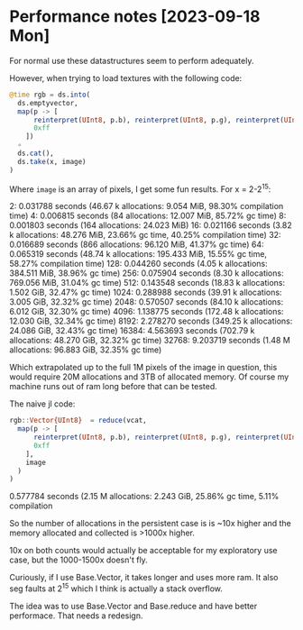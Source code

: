 * Performance notes [2023-09-18 Mon]
  For normal use these datastructures seem to perform adequately.

  However, when trying to load textures with the following code:

#+BEGIN_SRC julia
  @time rgb = ds.into(
    ds.emptyvector,
    map(p -> [
        reinterpret(UInt8, p.b), reinterpret(UInt8, p.g), reinterpret(UInt8, p.r),
        0xff
      ])
    ∘
    ds.cat(),
    ds.take(x, image)
  )
#+END_SRC

Where =image= is an array of pixels, I get some fun results. For x = 2-2^15:

2:   0.031788 seconds (46.67 k allocations: 9.054 MiB, 98.30% compilation time)
4:   0.006815 seconds (84 allocations: 12.007 MiB, 85.72% gc time)
8:   0.001803 seconds (164 allocations: 24.023 MiB)
16:   0.021166 seconds (3.82 k allocations: 48.276 MiB, 23.66% gc time, 40.25% compilation time)
32:   0.016689 seconds (866 allocations: 96.120 MiB, 41.37% gc time)
64:   0.065319 seconds (48.74 k allocations: 195.433 MiB, 15.55% gc time, 58.27% compilation time)
128:   0.044260 seconds (4.05 k allocations: 384.511 MiB, 38.96% gc time)
256:   0.075904 seconds (8.30 k allocations: 769.056 MiB, 31.04% gc time)
512:   0.143548 seconds (18.83 k allocations: 1.502 GiB, 32.47% gc time)
1024:   0.288988 seconds (39.91 k allocations: 3.005 GiB, 32.32% gc time)
2048:   0.570507 seconds (84.10 k allocations: 6.012 GiB, 32.30% gc time)
4096:   1.138775 seconds (172.48 k allocations: 12.030 GiB, 32.34% gc time)
8192:   2.278270 seconds (349.25 k allocations: 24.086 GiB, 32.43% gc time)
16384:   4.563693 seconds (702.79 k allocations: 48.270 GiB, 32.32% gc time)
32768:   9.203719 seconds (1.48 M allocations: 96.883 GiB, 32.35% gc time)

Which extrapolated up to the full 1M pixels of the image in question, this would
require 20M allocations and 3TB of allocated memory. Of course my machine runs
out of ram long before that can be tested.

The naive jl code:

#+BEGIN_SRC julia
  rgb::Vector{UInt8}  = reduce(vcat,
    map(p -> [
        reinterpret(UInt8, p.b), reinterpret(UInt8, p.g), reinterpret(UInt8, p.r),
        0xff
      ],
      image
    )
  )
#+END_SRC

0.577784 seconds (2.15 M allocations: 2.243 GiB, 25.86% gc time, 5.11% compilation

So the number of allocations in the persistent case is is ~10x higher and the
memory allocated and collected is >1000x higher.

10x on both counts would actually be acceptable for my exploratory use case, but
the 1000-1500x doesn't fly.

Curiously, if I use Base.Vector, it takes longer and uses more ram. It also seg
faults at 2^15 which I think is actually a stack overflow.

The idea was to use Base.Vector and Base.reduce and have better performace. That
needs a redesign.
